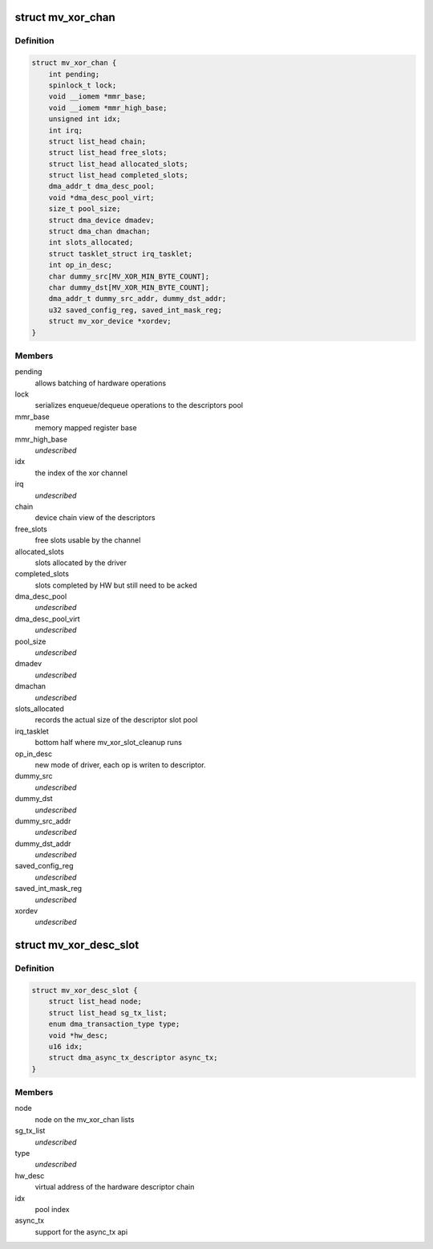 .. -*- coding: utf-8; mode: rst -*-
.. src-file: drivers/dma/mv_xor.h

.. _`mv_xor_chan`:

struct mv_xor_chan
==================

.. c:type:: struct mv_xor_chan

    internal representation of a XOR channel

.. _`mv_xor_chan.definition`:

Definition
----------

.. code-block:: c

    struct mv_xor_chan {
        int pending;
        spinlock_t lock;
        void __iomem *mmr_base;
        void __iomem *mmr_high_base;
        unsigned int idx;
        int irq;
        struct list_head chain;
        struct list_head free_slots;
        struct list_head allocated_slots;
        struct list_head completed_slots;
        dma_addr_t dma_desc_pool;
        void *dma_desc_pool_virt;
        size_t pool_size;
        struct dma_device dmadev;
        struct dma_chan dmachan;
        int slots_allocated;
        struct tasklet_struct irq_tasklet;
        int op_in_desc;
        char dummy_src[MV_XOR_MIN_BYTE_COUNT];
        char dummy_dst[MV_XOR_MIN_BYTE_COUNT];
        dma_addr_t dummy_src_addr, dummy_dst_addr;
        u32 saved_config_reg, saved_int_mask_reg;
        struct mv_xor_device *xordev;
    }

.. _`mv_xor_chan.members`:

Members
-------

pending
    allows batching of hardware operations

lock
    serializes enqueue/dequeue operations to the descriptors pool

mmr_base
    memory mapped register base

mmr_high_base
    *undescribed*

idx
    the index of the xor channel

irq
    *undescribed*

chain
    device chain view of the descriptors

free_slots
    free slots usable by the channel

allocated_slots
    slots allocated by the driver

completed_slots
    slots completed by HW but still need to be acked

dma_desc_pool
    *undescribed*

dma_desc_pool_virt
    *undescribed*

pool_size
    *undescribed*

dmadev
    *undescribed*

dmachan
    *undescribed*

slots_allocated
    records the actual size of the descriptor slot pool

irq_tasklet
    bottom half where mv_xor_slot_cleanup runs

op_in_desc
    new mode of driver, each op is writen to descriptor.

dummy_src
    *undescribed*

dummy_dst
    *undescribed*

dummy_src_addr
    *undescribed*

dummy_dst_addr
    *undescribed*

saved_config_reg
    *undescribed*

saved_int_mask_reg
    *undescribed*

xordev
    *undescribed*

.. _`mv_xor_desc_slot`:

struct mv_xor_desc_slot
=======================

.. c:type:: struct mv_xor_desc_slot

    software descriptor

.. _`mv_xor_desc_slot.definition`:

Definition
----------

.. code-block:: c

    struct mv_xor_desc_slot {
        struct list_head node;
        struct list_head sg_tx_list;
        enum dma_transaction_type type;
        void *hw_desc;
        u16 idx;
        struct dma_async_tx_descriptor async_tx;
    }

.. _`mv_xor_desc_slot.members`:

Members
-------

node
    node on the mv_xor_chan lists

sg_tx_list
    *undescribed*

type
    *undescribed*

hw_desc
    virtual address of the hardware descriptor chain

idx
    pool index

async_tx
    support for the async_tx api

.. This file was automatic generated / don't edit.

